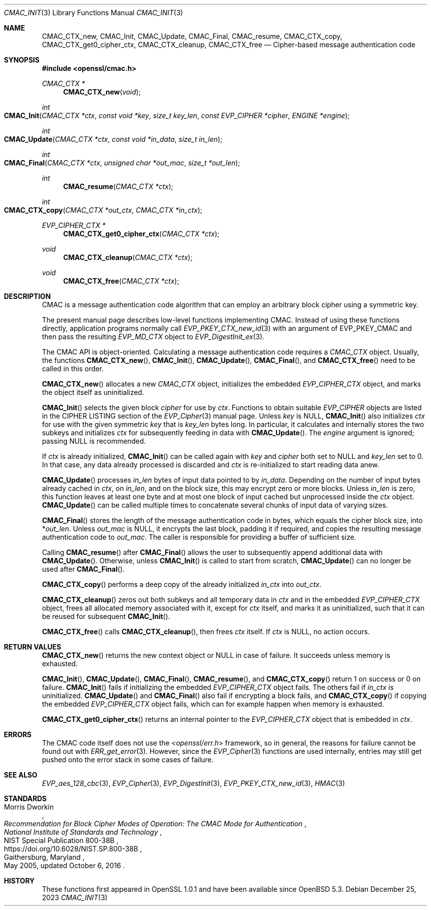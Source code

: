 .\" $OpenBSD: CMAC_Init.3,v 1.5 2023/12/25 15:52:18 schwarze Exp $
.\"
.\" Copyright (c) 2020 Ingo Schwarze <schwarze@openbsd.org>
.\"
.\" Permission to use, copy, modify, and distribute this software for any
.\" purpose with or without fee is hereby granted, provided that the above
.\" copyright notice and this permission notice appear in all copies.
.\"
.\" THE SOFTWARE IS PROVIDED "AS IS" AND THE AUTHOR DISCLAIMS ALL WARRANTIES
.\" WITH REGARD TO THIS SOFTWARE INCLUDING ALL IMPLIED WARRANTIES OF
.\" MERCHANTABILITY AND FITNESS. IN NO EVENT SHALL THE AUTHOR BE LIABLE FOR
.\" ANY SPECIAL, DIRECT, INDIRECT, OR CONSEQUENTIAL DAMAGES OR ANY DAMAGES
.\" WHATSOEVER RESULTING FROM LOSS OF USE, DATA OR PROFITS, WHETHER IN AN
.\" ACTION OF CONTRACT, NEGLIGENCE OR OTHER TORTIOUS ACTION, ARISING OUT OF
.\" OR IN CONNECTION WITH THE USE OR PERFORMANCE OF THIS SOFTWARE.
.\"
.Dd $Mdocdate: December 25 2023 $
.Dt CMAC_INIT 3
.Os
.Sh NAME
.Nm CMAC_CTX_new ,
.Nm CMAC_Init ,
.Nm CMAC_Update ,
.Nm CMAC_Final ,
.Nm CMAC_resume ,
.Nm CMAC_CTX_copy ,
.Nm CMAC_CTX_get0_cipher_ctx ,
.Nm CMAC_CTX_cleanup ,
.Nm CMAC_CTX_free
.Nd Cipher-based message authentication code
.Sh SYNOPSIS
.In openssl/cmac.h
.Ft CMAC_CTX *
.Fn CMAC_CTX_new void
.Ft int
.Fo CMAC_Init
.Fa "CMAC_CTX *ctx"
.Fa "const void *key"
.Fa "size_t key_len"
.Fa "const EVP_CIPHER *cipher"
.Fa "ENGINE *engine"
.Fc
.Ft int
.Fo CMAC_Update
.Fa "CMAC_CTX *ctx"
.Fa "const void *in_data"
.Fa "size_t in_len"
.Fc
.Ft int
.Fo CMAC_Final
.Fa "CMAC_CTX *ctx"
.Fa "unsigned char *out_mac"
.Fa "size_t *out_len"
.Fc
.Ft int
.Fn CMAC_resume "CMAC_CTX *ctx"
.Ft int
.Fo CMAC_CTX_copy
.Fa "CMAC_CTX *out_ctx"
.Fa "CMAC_CTX *in_ctx"
.Fc
.Ft EVP_CIPHER_CTX *
.Fn CMAC_CTX_get0_cipher_ctx "CMAC_CTX *ctx"
.Ft void
.Fn CMAC_CTX_cleanup "CMAC_CTX *ctx"
.Ft void
.Fn CMAC_CTX_free "CMAC_CTX *ctx"
.Sh DESCRIPTION
CMAC is a message authentication code algorithm that can employ an
arbitrary block cipher using a symmetric key.
.Pp
The present manual page describes low-level functions implementing CMAC.
Instead of using these functions directly,
application programs normally call
.Xr EVP_PKEY_CTX_new_id 3
with an argument of
.Dv EVP_PKEY_CMAC
and then pass the resulting
.Vt EVP_MD_CTX
object to
.Xr EVP_DigestInit_ex 3 .
.Pp
The CMAC API is object-oriented.
Calculating a message authentication code requires a
.Vt CMAC_CTX
object.
Usually, the functions
.Fn CMAC_CTX_new ,
.Fn CMAC_Init ,
.Fn CMAC_Update ,
.Fn CMAC_Final ,
and
.Fn CMAC_CTX_free
need to be called in this order.
.Pp
.Fn CMAC_CTX_new
allocates a new
.Vt CMAC_CTX
object, initializes the embedded
.Vt EVP_CIPHER_CTX
object, and marks the object itself as uninitialized.
.Pp
.Fn CMAC_Init
selects the given block
.Fa cipher
for use by
.Fa ctx .
Functions to obtain suitable
.Vt EVP_CIPHER
objects are listed in the CIPHER LISTING section of the
.Xr EVP_Cipher 3
manual page.
Unless
.Fa key
is
.Dv NULL ,
.Fn CMAC_Init
also initializes
.Fa ctx
for use with the given symmetric
.Fa key
that is
.Fa key_len
bytes long.
In particular, it calculates and internally stores the two subkeys
and initializes
.Fa ctx
for subsequently feeding in data with
.Fn CMAC_Update .
The
.Fa engine
argument is ignored; passing
.Dv NULL
is recommended.
.Pp
If
.Fa ctx
is already initialized,
.Fn CMAC_Init
can be called again with
.Fa key
and
.Fa cipher
both set to
.Dv NULL
and
.Fa key_len
set to 0.
In that case, any data already processed is discarded and
.Fa ctx
is re-initialized to start reading data anew.
.Pp
.Fn CMAC_Update
processes
.Fa in_len
bytes of input data pointed to by
.Fa in_data .
Depending on the number of input bytes already cached in
.Fa ctx ,
on
.Fa in_len ,
and on the block size, this may encrypt zero or more blocks.
Unless
.Fa in_len
is zero, this function leaves at least one byte and at most one
block of input cached but unprocessed inside the
.Fa ctx
object.
.Fn CMAC_Update
can be called multiple times
to concatenate several chunks of input data of varying sizes.
.Pp
.Fn CMAC_Final
stores the length of the message authentication code in bytes,
which equals the cipher block size, into
.Pf * Fa out_len .
Unless
.Fa out_mac
is
.Dv NULL ,
it encrypts the last block, padding it if required, and copies the
resulting message authentication code to
.Fa out_mac .
The caller is responsible for providing a buffer of sufficient size.
.Pp
Calling
.Fn CMAC_resume
after
.Fn CMAC_Final
allows the user to subsequently append additional data with
.Fn CMAC_Update .
Otherwise, unless
.Fn CMAC_Init
is called to start from scratch,
.Fn CMAC_Update
can no longer be used after
.Fn CMAC_Final .
.Pp
.Fn CMAC_CTX_copy
performs a deep copy of the already initialized
.Fa in_ctx
into
.Fa out_ctx .
.Pp
.Fn CMAC_CTX_cleanup
zeros out both subkeys and all temporary data in
.Fa ctx
and in the embedded
.Vt EVP_CIPHER_CTX
object, frees all allocated memory associated with it,
except for
.Fa ctx
itself, and marks it as uninitialized,
such that it can be reused for subsequent
.Fn CMAC_Init .
.Pp
.Fn CMAC_CTX_free
calls
.Fn CMAC_CTX_cleanup ,
then frees
.Fa ctx
itself.
If
.Fa ctx
is
.Dv NULL ,
no action occurs.
.Sh RETURN VALUES
.Fn CMAC_CTX_new
returns the new context object or
.Dv NULL
in case of failure.
It succeeds unless memory is exhausted.
.Pp
.Fn CMAC_Init ,
.Fn CMAC_Update ,
.Fn CMAC_Final ,
.Fn CMAC_resume ,
and
.Fn CMAC_CTX_copy
return 1 on success or 0 on failure.
.Fn CMAC_Init
fails if initializing the embedded
.Vt EVP_CIPHER_CTX
object fails.
The others fail if
.Fa in_ctx
is uninitialized.
.Fn CMAC_Update
and
.Fn CMAC_Final
also fail if encrypting a block fails, and
.Fn CMAC_CTX_copy
if copying the embedded
.Vt EVP_CIPHER_CTX
object fails, which can for example happen when memory is exhausted.
.Pp
.Fn CMAC_CTX_get0_cipher_ctx
returns an internal pointer to the
.Vt EVP_CIPHER_CTX
object that is embedded in
.Fa ctx .
.Sh ERRORS
The CMAC code itself does not use the
.In openssl/err.h
framework, so in general, the reasons for failure cannot be found out with
.Xr ERR_get_error 3 .
However, since the
.Xr EVP_Cipher 3
functions are used internally, entries may still get pushed onto
the error stack in some cases of failure.
.Sh SEE ALSO
.Xr EVP_aes_128_cbc 3 ,
.Xr EVP_Cipher 3 ,
.Xr EVP_DigestInit 3 ,
.Xr EVP_PKEY_CTX_new_id 3 ,
.Xr HMAC 3
.Sh STANDARDS
.Rs
.%A Morris Dworkin
.%T "Recommendation for Block Cipher Modes of Operation:\
 The CMAC Mode for Authentication"
.%I National Institute of Standards and Technology
.%R NIST Special Publication 800-38B
.%U https://doi.org/10.6028/NIST.SP.800-38B
.%C Gaithersburg, Maryland
.%D May 2005, updated October 6, 2016
.Re
.Sh HISTORY
These functions first appeared in OpenSSL 1.0.1
and have been available since
.Ox 5.3 .
